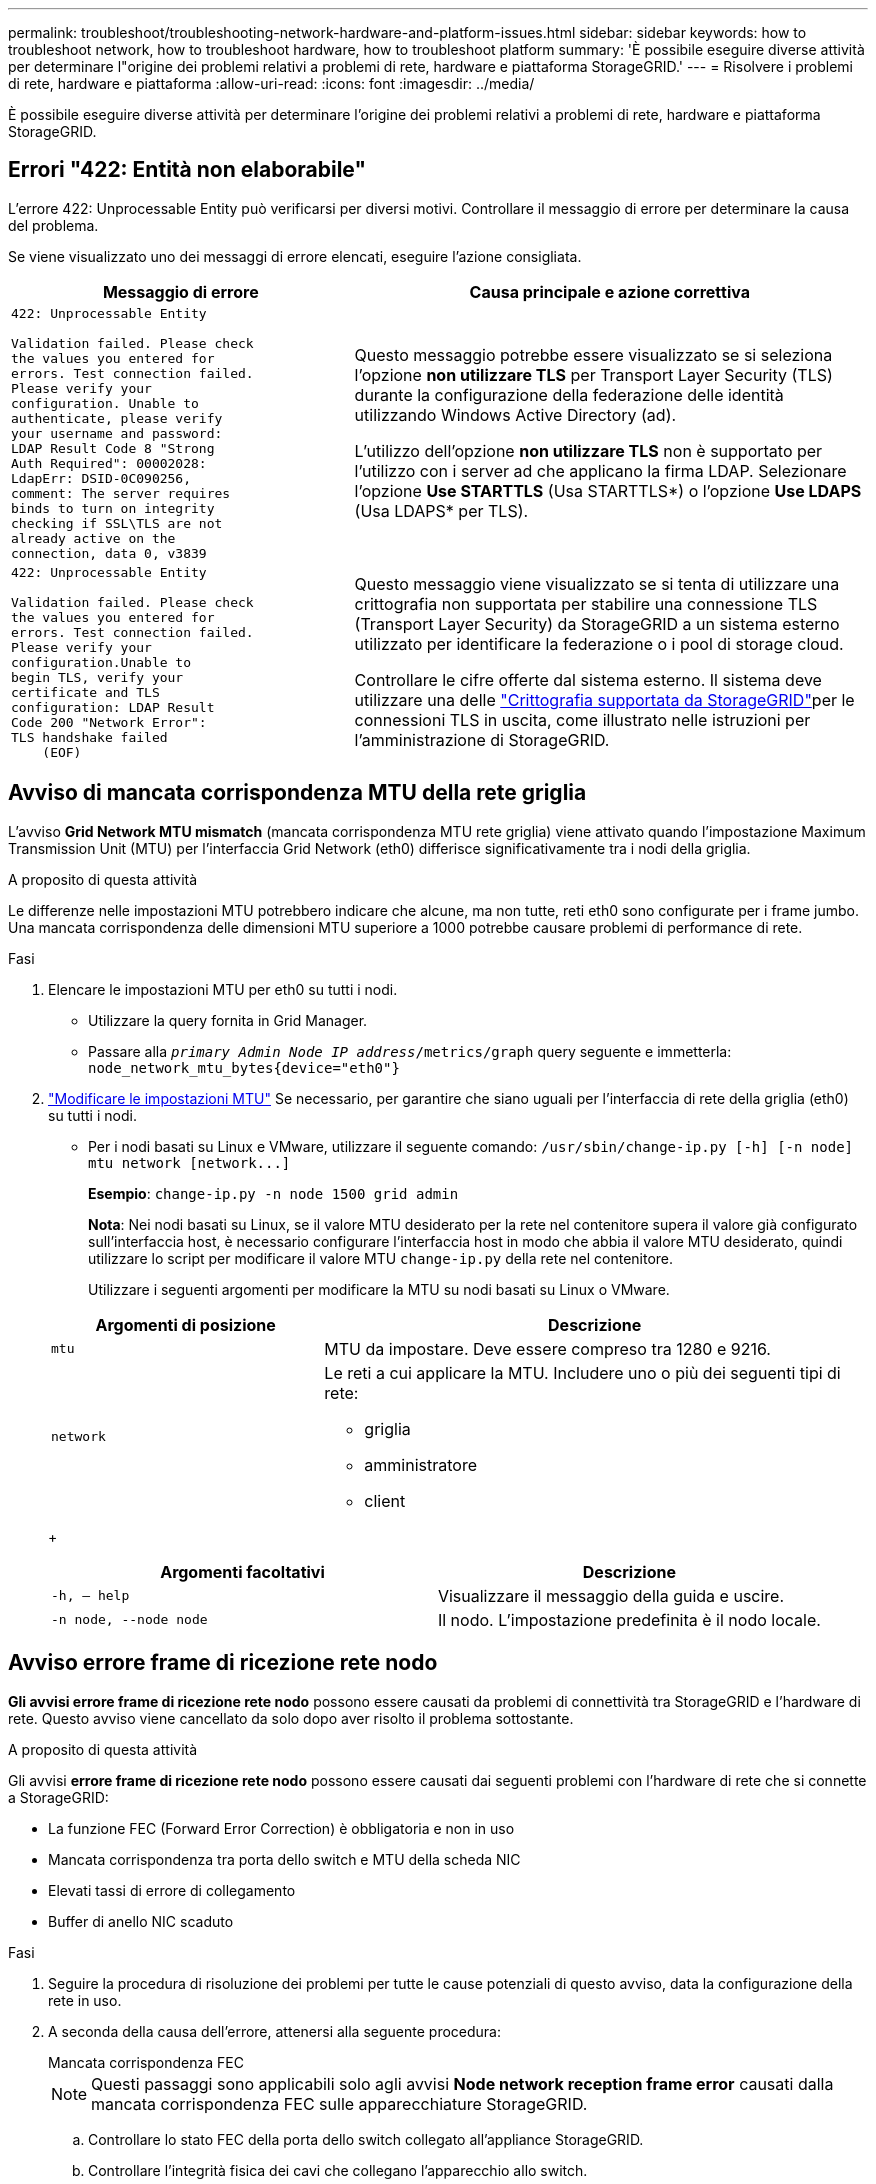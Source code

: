 ---
permalink: troubleshoot/troubleshooting-network-hardware-and-platform-issues.html 
sidebar: sidebar 
keywords: how to troubleshoot network, how to troubleshoot hardware, how to troubleshoot platform 
summary: 'È possibile eseguire diverse attività per determinare l"origine dei problemi relativi a problemi di rete, hardware e piattaforma StorageGRID.' 
---
= Risolvere i problemi di rete, hardware e piattaforma
:allow-uri-read: 
:icons: font
:imagesdir: ../media/


[role="lead"]
È possibile eseguire diverse attività per determinare l'origine dei problemi relativi a problemi di rete, hardware e piattaforma StorageGRID.



== Errori "422: Entità non elaborabile"

L'errore 422: Unprocessable Entity può verificarsi per diversi motivi. Controllare il messaggio di errore per determinare la causa del problema.

Se viene visualizzato uno dei messaggi di errore elencati, eseguire l'azione consigliata.

[cols="2a,3a"]
|===
| Messaggio di errore | Causa principale e azione correttiva 


 a| 
[listing]
----
422: Unprocessable Entity

Validation failed. Please check
the values you entered for
errors. Test connection failed.
Please verify your
configuration. Unable to
authenticate, please verify
your username and password:
LDAP Result Code 8 "Strong
Auth Required": 00002028:
LdapErr: DSID-0C090256,
comment: The server requires
binds to turn on integrity
checking if SSL\TLS are not
already active on the
connection, data 0, v3839
---- a| 
Questo messaggio potrebbe essere visualizzato se si seleziona l'opzione *non utilizzare TLS* per Transport Layer Security (TLS) durante la configurazione della federazione delle identità utilizzando Windows Active Directory (ad).

L'utilizzo dell'opzione *non utilizzare TLS* non è supportato per l'utilizzo con i server ad che applicano la firma LDAP. Selezionare l'opzione *Use STARTTLS* (Usa STARTTLS*) o l'opzione *Use LDAPS* (Usa LDAPS* per TLS).



 a| 
[listing]
----
422: Unprocessable Entity

Validation failed. Please check
the values you entered for
errors. Test connection failed.
Please verify your
configuration.Unable to
begin TLS, verify your
certificate and TLS
configuration: LDAP Result
Code 200 "Network Error":
TLS handshake failed
    (EOF)
---- a| 
Questo messaggio viene visualizzato se si tenta di utilizzare una crittografia non supportata per stabilire una connessione TLS (Transport Layer Security) da StorageGRID a un sistema esterno utilizzato per identificare la federazione o i pool di storage cloud.

Controllare le cifre offerte dal sistema esterno. Il sistema deve utilizzare una delle link:../admin/supported-ciphers-for-outgoing-tls-connections.html["Crittografia supportata da StorageGRID"]per le connessioni TLS in uscita, come illustrato nelle istruzioni per l'amministrazione di StorageGRID.

|===


== [[Troubleshooting_MTU_ALERT]]Avviso di mancata corrispondenza MTU della rete griglia

L'avviso *Grid Network MTU mismatch* (mancata corrispondenza MTU rete griglia) viene attivato quando l'impostazione Maximum Transmission Unit (MTU) per l'interfaccia Grid Network (eth0) differisce significativamente tra i nodi della griglia.

.A proposito di questa attività
Le differenze nelle impostazioni MTU potrebbero indicare che alcune, ma non tutte, reti eth0 sono configurate per i frame jumbo. Una mancata corrispondenza delle dimensioni MTU superiore a 1000 potrebbe causare problemi di performance di rete.

.Fasi
. Elencare le impostazioni MTU per eth0 su tutti i nodi.
+
** Utilizzare la query fornita in Grid Manager.
** Passare alla `_primary Admin Node IP address_/metrics/graph` query seguente e immetterla: `node_network_mtu_bytes{device="eth0"}`


. https://docs.netapp.com/us-en/storagegrid-appliances/commonhardware/changing-mtu-setting.html["Modificare le impostazioni MTU"^] Se necessario, per garantire che siano uguali per l'interfaccia di rete della griglia (eth0) su tutti i nodi.
+
** Per i nodi basati su Linux e VMware, utilizzare il seguente comando: `+/usr/sbin/change-ip.py [-h] [-n node] mtu network [network...]+`
+
*Esempio*: `change-ip.py -n node 1500 grid admin`

+
*Nota*: Nei nodi basati su Linux, se il valore MTU desiderato per la rete nel contenitore supera il valore già configurato sull'interfaccia host, è necessario configurare l'interfaccia host in modo che abbia il valore MTU desiderato, quindi utilizzare lo script per modificare il valore MTU `change-ip.py` della rete nel contenitore.

+
Utilizzare i seguenti argomenti per modificare la MTU su nodi basati su Linux o VMware.

+
[cols="1a,2a"]
|===
| Argomenti di posizione | Descrizione 


 a| 
`mtu`
 a| 
MTU da impostare. Deve essere compreso tra 1280 e 9216.



 a| 
`network`
 a| 
Le reti a cui applicare la MTU. Includere uno o più dei seguenti tipi di rete:

*** griglia
*** amministratore
*** client


|===
+
[cols="2a,2a"]
|===
| Argomenti facoltativi | Descrizione 


 a| 
`-h, – help`
 a| 
Visualizzare il messaggio della guida e uscire.



 a| 
`-n node, --node node`
 a| 
Il nodo. L'impostazione predefinita è il nodo locale.

|===






== Avviso errore frame di ricezione rete nodo

*Gli avvisi errore frame di ricezione rete nodo* possono essere causati da problemi di connettività tra StorageGRID e l'hardware di rete. Questo avviso viene cancellato da solo dopo aver risolto il problema sottostante.

.A proposito di questa attività
Gli avvisi *errore frame di ricezione rete nodo* possono essere causati dai seguenti problemi con l'hardware di rete che si connette a StorageGRID:

* La funzione FEC (Forward Error Correction) è obbligatoria e non in uso
* Mancata corrispondenza tra porta dello switch e MTU della scheda NIC
* Elevati tassi di errore di collegamento
* Buffer di anello NIC scaduto


.Fasi
. Seguire la procedura di risoluzione dei problemi per tutte le cause potenziali di questo avviso, data la configurazione della rete in uso.
. A seconda della causa dell'errore, attenersi alla seguente procedura:
+
[role="tabbed-block"]
====
.Mancata corrispondenza FEC
--

NOTE: Questi passaggi sono applicabili solo agli avvisi *Node network reception frame error* causati dalla mancata corrispondenza FEC sulle apparecchiature StorageGRID.

.. Controllare lo stato FEC della porta dello switch collegato all'appliance StorageGRID.
.. Controllare l'integrità fisica dei cavi che collegano l'apparecchio allo switch.
.. Se si desidera modificare le impostazioni FEC per tentare di risolvere l'avviso, verificare innanzitutto che il dispositivo sia configurato per la modalità *Auto* nella pagina di configurazione del collegamento del programma di installazione del dispositivo StorageGRID (consultare le istruzioni per il dispositivo in uso:
+
*** https://docs.netapp.com/us-en/storagegrid-appliances/sg6100/changing-link-configuration-of-sgf6112-appliance.html["SG6160"^]
*** https://docs.netapp.com/us-en/storagegrid-appliances/sg6100/changing-link-configuration-of-sgf6112-appliance.html["SGF6112"^]
*** https://docs.netapp.com/us-en/storagegrid-appliances/sg6000/changing-link-configuration-of-sg6000-cn-controller.html["SG6000"^]
*** https://docs.netapp.com/us-en/storagegrid-appliances/sg5800/changing-link-configuration-of-sg5800-controller.html["SG5800"^]
*** https://docs.netapp.com/us-en/storagegrid-appliances/sg5700/changing-link-configuration-of-e5700sg-controller.html["SG5700"^]
*** https://docs.netapp.com/us-en/storagegrid-appliances/sg110-1100/changing-link-configuration-of-sg110-and-sg1100-appliance.html["SG110 e SG1100"^]
*** https://docs.netapp.com/us-en/storagegrid-appliances/sg100-1000/changing-link-configuration-of-services-appliance.html["SG100 e SG1000"^]


.. Modificare le impostazioni FEC sulle porte dello switch. Le porte dell'appliance StorageGRID regoleranno le impostazioni FEC in modo che corrispondano, se possibile.
+
Non è possibile configurare le impostazioni FEC sulle appliance StorageGRID. Le appliance tentano invece di rilevare e duplicare le impostazioni FEC sulle porte dello switch a cui sono collegate. Se i collegamenti sono forzati a velocità di rete 25-GbE o 100-GbE, lo switch e la NIC potrebbero non riuscire a negoziare un'impostazione FEC comune. Senza un'impostazione FEC comune, la rete torna alla modalità "no-FEC". Quando la funzione FEC non è attivata, le connessioni sono più soggette a errori causati da disturbi elettrici.

+

NOTE: Le appliance StorageGRID supportano Firecode (FC) e Reed Solomon (RS) FEC, oltre che FEC.



--
.Mancata corrispondenza tra porta dello switch e MTU della scheda NIC
--
Se l'avviso è causato da una porta dello switch e da una mancata corrispondenza della MTU della NIC, verificare che la dimensione MTU configurata sul nodo corrisponda all'impostazione MTU per la porta dello switch.

La dimensione MTU configurata sul nodo potrebbe essere inferiore all'impostazione sulla porta dello switch a cui è connesso il nodo. Se un nodo StorageGRID riceve un frame Ethernet più grande della sua MTU, cosa possibile con questa configurazione, potrebbe essere segnalato l'avviso *Node network reception frame error*. Se si ritiene che questo sia quanto accade, modificare la MTU della porta dello switch in modo che corrisponda alla MTU dell'interfaccia di rete StorageGRID oppure modificare la MTU dell'interfaccia di rete StorageGRID in modo che corrisponda alla porta dello switch, in base agli obiettivi o ai requisiti della MTU end-to-end.


NOTE: Per ottenere le migliori performance di rete, tutti i nodi devono essere configurati con valori MTU simili sulle interfacce Grid Network. L'avviso *Grid Network MTU mismatch* (mancata corrispondenza MTU rete griglia) viene attivato se si verifica una differenza significativa nelle impostazioni MTU per Grid Network su singoli nodi. I valori MTU non devono essere uguali per tutti i tipi di rete. Per ulteriori informazioni, vedere <<troubleshoot_MTU_alert,Risolvere i problemi relativi all'avviso di mancata corrispondenza MTU della rete griglia>> .


NOTE: Vedere anche https://docs.netapp.com/us-en/storagegrid-appliances/commonhardware/changing-mtu-setting.html["Modificare l'impostazione MTU"^] .

--
.Elevati tassi di errore di collegamento
--
.. Attivare FEC, se non è già attivato.
.. Verificare che il cablaggio di rete sia di buona qualità e non sia danneggiato o collegato in modo errato.
.. Se i cavi non sembrano essere il problema, contattare il supporto tecnico.
+

NOTE: In un ambiente con elevati livelli di rumore elettrico, potrebbero verificarsi errori elevati.



--
.Buffer di anello NIC scaduto
--
Se l'errore è un buffer di anello della scheda di rete in eccesso, contattare il supporto tecnico.

Il buffer circolare può essere sovraccarico quando il sistema StorageGRID è sovraccarico e non è in grado di elaborare gli eventi di rete in modo tempestivo.

--
====
. Monitorare il problema e contattare l'assistenza tecnica se l'avviso non risolve il problema.




== Errori di sincronizzazione dell'ora

Potrebbero verificarsi problemi con la sincronizzazione dell'ora nella griglia.

Se si verificano problemi di sincronizzazione dell'ora, verificare di aver specificato almeno quattro origini NTP esterne, ciascuna con uno strato 3 o un riferimento migliore, e che tutte le origini NTP esterne funzionino normalmente e siano accessibili dai nodi StorageGRID.


NOTE: link:../maintain/configuring-ntp-servers.html["Specifica dell'origine NTP esterna"]Per un'installazione StorageGRID a livello di produzione, non utilizzare il servizio Windows Time (W32Time) su una versione di Windows precedente a Windows Server 2016. Il servizio Time sulle versioni precedenti di Windows non è sufficientemente accurato e non è supportato da Microsoft per l'utilizzo in ambienti ad alta precisione, come StorageGRID.



== Linux: Problemi di connettività di rete

Potrebbero verificarsi problemi di connettività di rete per i nodi StorageGRID ospitati su host Linux.



=== Clonazione indirizzo MAC

In alcuni casi, i problemi di rete possono essere risolti utilizzando la clonazione dell'indirizzo MAC. Se si utilizzano host virtuali, impostare il valore della chiave di clonazione dell'indirizzo MAC per ciascuna rete su "true" nel file di configurazione del nodo. Questa impostazione fa in modo che l'indirizzo MAC del container StorageGRID utilizzi l'indirizzo MAC dell'host. Per creare i file di configurazione dei nodi, vedere le istruzioni per link:../rhel/creating-node-configuration-files.html["Red Hat Enterprise Linux"] o link:../ubuntu/creating-node-configuration-files.html["Ubuntu o Debian"].


NOTE: Creare interfacce di rete virtuali separate per l'utilizzo da parte del sistema operativo host Linux. L'utilizzo delle stesse interfacce di rete per il sistema operativo host Linux e per il container StorageGRID potrebbe rendere il sistema operativo host irraggiungibile se la modalità promiscua non è stata attivata sull'hypervisor.

Per ulteriori informazioni sull'attivazione della clonazione MAC, vedere le istruzioni per link:../rhel/configuring-host-network.html["Red Hat Enterprise Linux"] o link:../ubuntu/configuring-host-network.html["Ubuntu o Debian"].



=== Modalità promiscua

Se non si desidera utilizzare la clonazione dell'indirizzo MAC e si desidera consentire a tutte le interfacce di ricevere e trasmettere dati per indirizzi MAC diversi da quelli assegnati dall'hypervisor, Assicurarsi che le proprietà di sicurezza a livello di switch virtuale e gruppo di porte siano impostate su *Accept* per modalità promiscuous, modifiche indirizzo MAC e trasmissione forgiata. I valori impostati sullo switch virtuale possono essere sovrascritti dai valori a livello di gruppo di porte, quindi assicurarsi che le impostazioni siano le stesse in entrambe le posizioni.

Per ulteriori informazioni sull'uso della modalità promiscua, vedere le istruzioni per link:../rhel/configuring-host-network.html["Red Hat Enterprise Linux"] o link:../ubuntu/configuring-host-network.html["Ubuntu o Debian"].



== Linux: Lo stato del nodo è "orfano"

Un nodo Linux in uno stato orfano di solito indica che il servizio StorageGRID o il daemon del nodo StorageGRID che controlla il contenitore del nodo sono morti inaspettatamente.

.A proposito di questa attività
Se un nodo Linux segnala che si trova in uno stato orfano, è necessario:

* Controllare i registri per verificare la presenza di errori e messaggi.
* Tentare di riavviare il nodo.
* Se necessario, utilizzare i comandi del motore dei container per arrestare il contenitore di nodi esistente.
* Riavviare il nodo.


.Fasi
. Controllare i log sia per il daemon di servizio che per il nodo orfano per verificare la presenza di errori evidenti o messaggi relativi all'uscita imprevista.
. Accedere all'host come root o utilizzando un account con autorizzazione sudo.
. Tentare di riavviare il nodo eseguendo il seguente comando: `$ sudo storagegrid node start node-name`
+
 $ sudo storagegrid node start DC1-S1-172-16-1-172
+
Se il nodo è orfano, la risposta è

+
[listing]
----
Not starting ORPHANED node DC1-S1-172-16-1-172
----
. Da Linux, arrestare il motore dei container e qualsiasi processo di controllo del nodo storagegrid. Ad esempio:``sudo docker stop --time secondscontainer-name``
+
Per `seconds`, immettere il numero di secondi che si desidera attendere per l'arresto del contenitore (in genere 15 minuti o meno). Ad esempio:

+
[listing]
----
sudo docker stop --time 900 storagegrid-DC1-S1-172-16-1-172
----
. Riavviare il nodo: `storagegrid node start node-name`
+
[listing]
----
storagegrid node start DC1-S1-172-16-1-172
----




== Linux: Risoluzione dei problemi relativi al supporto IPv6

Potrebbe essere necessario abilitare il supporto IPv6 nel kernel se sono stati installati nodi StorageGRID su host Linux e si nota che gli indirizzi IPv6 non sono stati assegnati ai contenitori di nodi come previsto.

.A proposito di questa attività
Per visualizzare l'indirizzo IPv6 assegnato a un nodo griglia:

. Selezionare *NODI* e selezionare il nodo.
. Selezionare *Mostra indirizzi IP aggiuntivi* accanto a *indirizzi IP* nella scheda Panoramica.


Se l'indirizzo IPv6 non viene visualizzato e il nodo è installato su un host Linux, seguire questa procedura per abilitare il supporto IPv6 nel kernel.

.Fasi
. Accedere all'host come root o utilizzando un account con autorizzazione sudo.
. Eseguire il seguente comando: `sysctl net.ipv6.conf.all.disable_ipv6`
+
[listing]
----
root@SG:~ # sysctl net.ipv6.conf.all.disable_ipv6
----
+
Il risultato deve essere 0.

+
[listing]
----
net.ipv6.conf.all.disable_ipv6 = 0
----
+

NOTE: Se il risultato non è 0, consultare la documentazione del sistema operativo per modificare `sysctl` le impostazioni. Quindi, modificare il valore su 0 prima di continuare.

. Inserisci il contenitore del nodo StorageGRID: `storagegrid node enter node-name`
. Eseguire il seguente comando: `sysctl net.ipv6.conf.all.disable_ipv6`
+
[listing]
----
root@DC1-S1:~ # sysctl net.ipv6.conf.all.disable_ipv6
----
+
Il risultato deve essere 1.

+
[listing]
----
net.ipv6.conf.all.disable_ipv6 = 1
----
+

NOTE: Se il risultato non è 1, questa procedura non si applica. Contattare il supporto tecnico.

. Uscire dal contenitore: `exit`
+
[listing]
----
root@DC1-S1:~ # exit
----
. Come root, modificare il seguente file: `/var/lib/storagegrid/settings/sysctl.d/net.conf`.
+
[listing]
----
sudo vi /var/lib/storagegrid/settings/sysctl.d/net.conf
----
. Individuare le due righe seguenti e rimuovere i tag di commento. Quindi, salvare e chiudere il file.
+
[listing]
----
net.ipv6.conf.all.disable_ipv6 = 0
----
+
[listing]
----
net.ipv6.conf.default.disable_ipv6 = 0
----
. Eseguire questi comandi per riavviare il container StorageGRID:
+
[listing]
----
storagegrid node stop node-name
----
+
[listing]
----
storagegrid node start node-name
----

